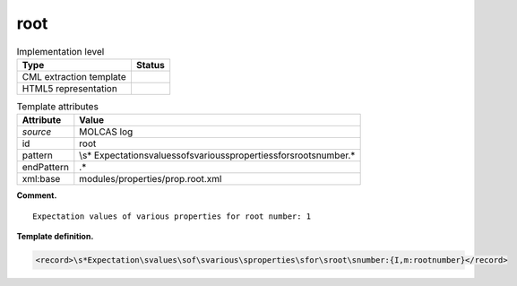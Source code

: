 .. _root-d3e22807:

root
====

.. table:: Implementation level

   +-----------------------------------+-----------------------------------+
   | Type                              | Status                            |
   +===================================+===================================+
   | CML extraction template           | |image0|                          |
   +-----------------------------------+-----------------------------------+
   | HTML5 representation              | |image1|                          |
   +-----------------------------------+-----------------------------------+

.. table:: Template attributes

   +-----------------------------------+-----------------------------------+
   | Attribute                         | Value                             |
   +===================================+===================================+
   | *source*                          | MOLCAS log                        |
   +-----------------------------------+-----------------------------------+
   | id                                | root                              |
   +-----------------------------------+-----------------------------------+
   | pattern                           | \\s*                              |
   |                                   | Expectation\svalues\sof\svarious\ |
   |                                   | sproperties\sfor\sroot\snumber.\* |
   +-----------------------------------+-----------------------------------+
   | endPattern                        | .\*                               |
   +-----------------------------------+-----------------------------------+
   | xml:base                          | modules/properties/prop.root.xml  |
   +-----------------------------------+-----------------------------------+

**Comment.**

::

         Expectation values of various properties for root number: 1
       

**Template definition.**

.. code:: xml

   <record>\s*Expectation\svalues\sof\svarious\sproperties\sfor\sroot\snumber:{I,m:rootnumber}</record>

.. |image0| image:: ../../imgs/Total.png
.. |image1| image:: ../../imgs/None.png
